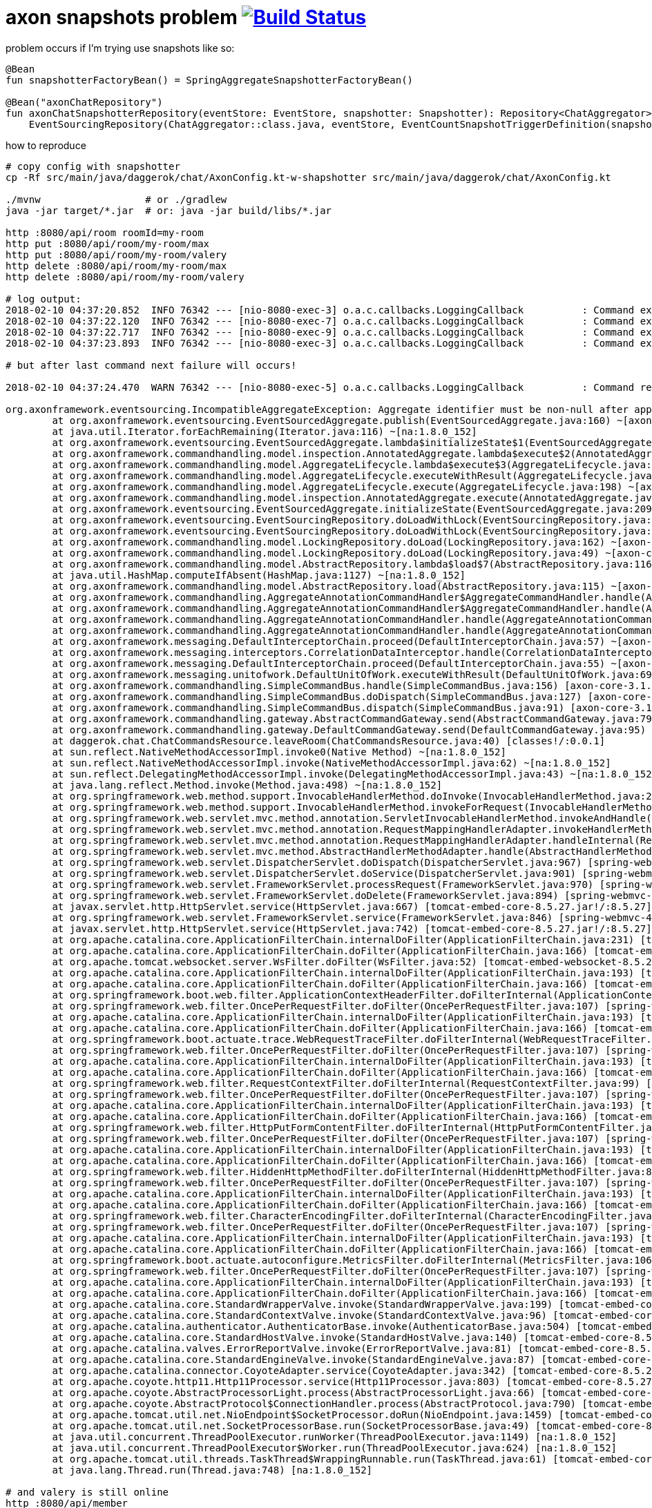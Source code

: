 = axon snapshots problem  image:https://travis-ci.org/daggerok/axon-snapshots.svg?branch=master["Build Status", link="https://travis-ci.org/daggerok/axon-snapshots"]

//tag::content[]

.problem occurs if I'm trying use snapshots like so:
[sources,kotlin]
----
@Bean
fun snapshotterFactoryBean() = SpringAggregateSnapshotterFactoryBean()

@Bean("axonChatRepository")
fun axonChatSnapshotterRepository(eventStore: EventStore, snapshotter: Snapshotter): Repository<ChatAggregator> =
    EventSourcingRepository(ChatAggregator::class.java, eventStore, EventCountSnapshotTriggerDefinition(snapshotter, amount))
----

.how to reproduce
----
# copy config with snapshotter
cp -Rf src/main/java/daggerok/chat/AxonConfig.kt-w-shapshotter src/main/java/daggerok/chat/AxonConfig.kt

./mvnw                  # or ./gradlew
java -jar target/*.jar  # or: java -jar build/libs/*.jar

http :8080/api/room roomId=my-room
http put :8080/api/room/my-room/max
http put :8080/api/room/my-room/valery
http delete :8080/api/room/my-room/max
http delete :8080/api/room/my-room/valery

# log output:
2018-02-10 04:37:20.852  INFO 76342 --- [nio-8080-exec-3] o.a.c.callbacks.LoggingCallback          : Command executed successfully: daggerok.chat.CreateRoomCommand
2018-02-10 04:37:22.120  INFO 76342 --- [nio-8080-exec-7] o.a.c.callbacks.LoggingCallback          : Command executed successfully: daggerok.chat.EnterRoomCommand
2018-02-10 04:37:22.717  INFO 76342 --- [nio-8080-exec-9] o.a.c.callbacks.LoggingCallback          : Command executed successfully: daggerok.chat.EnterRoomCommand
2018-02-10 04:37:23.893  INFO 76342 --- [nio-8080-exec-3] o.a.c.callbacks.LoggingCallback          : Command executed successfully: daggerok.chat.LeaveRoomCommand

# but after last command next failure will occurs!

2018-02-10 04:37:24.470  WARN 76342 --- [nio-8080-exec-5] o.a.c.callbacks.LoggingCallback          : Command resulted in exception: daggerok.chat.LeaveRoomCommand

org.axonframework.eventsourcing.IncompatibleAggregateException: Aggregate identifier must be non-null after applying an event. Make sure the aggregate identifier is initialized at the latest when handling the creation event.
        at org.axonframework.eventsourcing.EventSourcedAggregate.publish(EventSourcedAggregate.java:160) ~[axon-core-3.1.2.jar!/:3.1.2]
        at java.util.Iterator.forEachRemaining(Iterator.java:116) ~[na:1.8.0_152]
        at org.axonframework.eventsourcing.EventSourcedAggregate.lambda$initializeState$1(EventSourcedAggregate.java:212) ~[axon-core-3.1.2.jar!/:3.1.2]
        at org.axonframework.commandhandling.model.inspection.AnnotatedAggregate.lambda$execute$2(AnnotatedAggregate.java:174) ~[axon-core-3.1.2.jar!/:3.1.2]
        at org.axonframework.commandhandling.model.AggregateLifecycle.lambda$execute$3(AggregateLifecycle.java:199) ~[axon-core-3.1.2.jar!/:3.1.2]
        at org.axonframework.commandhandling.model.AggregateLifecycle.executeWithResult(AggregateLifecycle.java:166) ~[axon-core-3.1.2.jar!/:3.1.2]
        at org.axonframework.commandhandling.model.AggregateLifecycle.execute(AggregateLifecycle.java:198) ~[axon-core-3.1.2.jar!/:3.1.2]
        at org.axonframework.commandhandling.model.inspection.AnnotatedAggregate.execute(AnnotatedAggregate.java:174) ~[axon-core-3.1.2.jar!/:3.1.2]
        at org.axonframework.eventsourcing.EventSourcedAggregate.initializeState(EventSourcedAggregate.java:209) ~[axon-core-3.1.2.jar!/:3.1.2]
        at org.axonframework.eventsourcing.EventSourcingRepository.doLoadWithLock(EventSourcingRepository.java:215) ~[axon-core-3.1.2.jar!/:3.1.2]
        at org.axonframework.eventsourcing.EventSourcingRepository.doLoadWithLock(EventSourcingRepository.java:45) ~[axon-core-3.1.2.jar!/:3.1.2]
        at org.axonframework.commandhandling.model.LockingRepository.doLoad(LockingRepository.java:162) ~[axon-core-3.1.2.jar!/:3.1.2]
        at org.axonframework.commandhandling.model.LockingRepository.doLoad(LockingRepository.java:49) ~[axon-core-3.1.2.jar!/:3.1.2]
        at org.axonframework.commandhandling.model.AbstractRepository.lambda$load$7(AbstractRepository.java:116) ~[axon-core-3.1.2.jar!/:3.1.2]
        at java.util.HashMap.computeIfAbsent(HashMap.java:1127) ~[na:1.8.0_152]
        at org.axonframework.commandhandling.model.AbstractRepository.load(AbstractRepository.java:115) ~[axon-core-3.1.2.jar!/:3.1.2]
        at org.axonframework.commandhandling.AggregateAnnotationCommandHandler$AggregateCommandHandler.handle(AggregateAnnotationCommandHandler.java:195) ~[axon-core-3.1.2.jar!/:3.1.2]
        at org.axonframework.commandhandling.AggregateAnnotationCommandHandler$AggregateCommandHandler.handle(AggregateAnnotationCommandHandler.java:189) ~[axon-core-3.1.2.jar!/:3.1.2]
        at org.axonframework.commandhandling.AggregateAnnotationCommandHandler.handle(AggregateAnnotationCommandHandler.java:151) ~[axon-core-3.1.2.jar!/:3.1.2]
        at org.axonframework.commandhandling.AggregateAnnotationCommandHandler.handle(AggregateAnnotationCommandHandler.java:43) ~[axon-core-3.1.2.jar!/:3.1.2]
        at org.axonframework.messaging.DefaultInterceptorChain.proceed(DefaultInterceptorChain.java:57) ~[axon-core-3.1.2.jar!/:3.1.2]
        at org.axonframework.messaging.interceptors.CorrelationDataInterceptor.handle(CorrelationDataInterceptor.java:55) ~[axon-core-3.1.2.jar!/:3.1.2]
        at org.axonframework.messaging.DefaultInterceptorChain.proceed(DefaultInterceptorChain.java:55) ~[axon-core-3.1.2.jar!/:3.1.2]
        at org.axonframework.messaging.unitofwork.DefaultUnitOfWork.executeWithResult(DefaultUnitOfWork.java:69) ~[axon-core-3.1.2.jar!/:3.1.2]
        at org.axonframework.commandhandling.SimpleCommandBus.handle(SimpleCommandBus.java:156) [axon-core-3.1.2.jar!/:3.1.2]
        at org.axonframework.commandhandling.SimpleCommandBus.doDispatch(SimpleCommandBus.java:127) [axon-core-3.1.2.jar!/:3.1.2]
        at org.axonframework.commandhandling.SimpleCommandBus.dispatch(SimpleCommandBus.java:91) [axon-core-3.1.2.jar!/:3.1.2]
        at org.axonframework.commandhandling.gateway.AbstractCommandGateway.send(AbstractCommandGateway.java:79) [axon-core-3.1.2.jar!/:3.1.2]
        at org.axonframework.commandhandling.gateway.DefaultCommandGateway.send(DefaultCommandGateway.java:95) [axon-core-3.1.2.jar!/:3.1.2]
        at daggerok.chat.ChatCommandsResource.leaveRoom(ChatCommandsResource.java:40) [classes!/:0.0.1]
        at sun.reflect.NativeMethodAccessorImpl.invoke0(Native Method) ~[na:1.8.0_152]
        at sun.reflect.NativeMethodAccessorImpl.invoke(NativeMethodAccessorImpl.java:62) ~[na:1.8.0_152]
        at sun.reflect.DelegatingMethodAccessorImpl.invoke(DelegatingMethodAccessorImpl.java:43) ~[na:1.8.0_152]
        at java.lang.reflect.Method.invoke(Method.java:498) ~[na:1.8.0_152]
        at org.springframework.web.method.support.InvocableHandlerMethod.doInvoke(InvocableHandlerMethod.java:205) [spring-web-4.3.14.RELEASE.jar!/:4.3.14.RELEASE]
        at org.springframework.web.method.support.InvocableHandlerMethod.invokeForRequest(InvocableHandlerMethod.java:133) [spring-web-4.3.14.RELEASE.jar!/:4.3.14.RELEASE]
        at org.springframework.web.servlet.mvc.method.annotation.ServletInvocableHandlerMethod.invokeAndHandle(ServletInvocableHandlerMethod.java:97) [spring-webmvc-4.3.14.RELEASE.jar!/:4.3.14.RELEASE]
        at org.springframework.web.servlet.mvc.method.annotation.RequestMappingHandlerAdapter.invokeHandlerMethod(RequestMappingHandlerAdapter.java:827) [spring-webmvc-4.3.14.RELEASE.jar!/:4.3.14.RELEASE]
        at org.springframework.web.servlet.mvc.method.annotation.RequestMappingHandlerAdapter.handleInternal(RequestMappingHandlerAdapter.java:738) [spring-webmvc-4.3.14.RELEASE.jar!/:4.3.14.RELEASE]
        at org.springframework.web.servlet.mvc.method.AbstractHandlerMethodAdapter.handle(AbstractHandlerMethodAdapter.java:85) [spring-webmvc-4.3.14.RELEASE.jar!/:4.3.14.RELEASE]
        at org.springframework.web.servlet.DispatcherServlet.doDispatch(DispatcherServlet.java:967) [spring-webmvc-4.3.14.RELEASE.jar!/:4.3.14.RELEASE]
        at org.springframework.web.servlet.DispatcherServlet.doService(DispatcherServlet.java:901) [spring-webmvc-4.3.14.RELEASE.jar!/:4.3.14.RELEASE]
        at org.springframework.web.servlet.FrameworkServlet.processRequest(FrameworkServlet.java:970) [spring-webmvc-4.3.14.RELEASE.jar!/:4.3.14.RELEASE]
        at org.springframework.web.servlet.FrameworkServlet.doDelete(FrameworkServlet.java:894) [spring-webmvc-4.3.14.RELEASE.jar!/:4.3.14.RELEASE]
        at javax.servlet.http.HttpServlet.service(HttpServlet.java:667) [tomcat-embed-core-8.5.27.jar!/:8.5.27]
        at org.springframework.web.servlet.FrameworkServlet.service(FrameworkServlet.java:846) [spring-webmvc-4.3.14.RELEASE.jar!/:4.3.14.RELEASE]
        at javax.servlet.http.HttpServlet.service(HttpServlet.java:742) [tomcat-embed-core-8.5.27.jar!/:8.5.27]
        at org.apache.catalina.core.ApplicationFilterChain.internalDoFilter(ApplicationFilterChain.java:231) [tomcat-embed-core-8.5.27.jar!/:8.5.27]
        at org.apache.catalina.core.ApplicationFilterChain.doFilter(ApplicationFilterChain.java:166) [tomcat-embed-core-8.5.27.jar!/:8.5.27]
        at org.apache.tomcat.websocket.server.WsFilter.doFilter(WsFilter.java:52) [tomcat-embed-websocket-8.5.27.jar!/:8.5.27]
        at org.apache.catalina.core.ApplicationFilterChain.internalDoFilter(ApplicationFilterChain.java:193) [tomcat-embed-core-8.5.27.jar!/:8.5.27]
        at org.apache.catalina.core.ApplicationFilterChain.doFilter(ApplicationFilterChain.java:166) [tomcat-embed-core-8.5.27.jar!/:8.5.27]
        at org.springframework.boot.web.filter.ApplicationContextHeaderFilter.doFilterInternal(ApplicationContextHeaderFilter.java:55) [spring-boot-1.5.10.RELEASE.jar!/:1.5.10.RELEASE]
        at org.springframework.web.filter.OncePerRequestFilter.doFilter(OncePerRequestFilter.java:107) [spring-web-4.3.14.RELEASE.jar!/:4.3.14.RELEASE]
        at org.apache.catalina.core.ApplicationFilterChain.internalDoFilter(ApplicationFilterChain.java:193) [tomcat-embed-core-8.5.27.jar!/:8.5.27]
        at org.apache.catalina.core.ApplicationFilterChain.doFilter(ApplicationFilterChain.java:166) [tomcat-embed-core-8.5.27.jar!/:8.5.27]
        at org.springframework.boot.actuate.trace.WebRequestTraceFilter.doFilterInternal(WebRequestTraceFilter.java:110) [spring-boot-actuator-1.5.10.RELEASE.jar!/:1.5.10.RELEASE]
        at org.springframework.web.filter.OncePerRequestFilter.doFilter(OncePerRequestFilter.java:107) [spring-web-4.3.14.RELEASE.jar!/:4.3.14.RELEASE]
        at org.apache.catalina.core.ApplicationFilterChain.internalDoFilter(ApplicationFilterChain.java:193) [tomcat-embed-core-8.5.27.jar!/:8.5.27]
        at org.apache.catalina.core.ApplicationFilterChain.doFilter(ApplicationFilterChain.java:166) [tomcat-embed-core-8.5.27.jar!/:8.5.27]
        at org.springframework.web.filter.RequestContextFilter.doFilterInternal(RequestContextFilter.java:99) [spring-web-4.3.14.RELEASE.jar!/:4.3.14.RELEASE]
        at org.springframework.web.filter.OncePerRequestFilter.doFilter(OncePerRequestFilter.java:107) [spring-web-4.3.14.RELEASE.jar!/:4.3.14.RELEASE]
        at org.apache.catalina.core.ApplicationFilterChain.internalDoFilter(ApplicationFilterChain.java:193) [tomcat-embed-core-8.5.27.jar!/:8.5.27]
        at org.apache.catalina.core.ApplicationFilterChain.doFilter(ApplicationFilterChain.java:166) [tomcat-embed-core-8.5.27.jar!/:8.5.27]
        at org.springframework.web.filter.HttpPutFormContentFilter.doFilterInternal(HttpPutFormContentFilter.java:108) [spring-web-4.3.14.RELEASE.jar!/:4.3.14.RELEASE]
        at org.springframework.web.filter.OncePerRequestFilter.doFilter(OncePerRequestFilter.java:107) [spring-web-4.3.14.RELEASE.jar!/:4.3.14.RELEASE]
        at org.apache.catalina.core.ApplicationFilterChain.internalDoFilter(ApplicationFilterChain.java:193) [tomcat-embed-core-8.5.27.jar!/:8.5.27]
        at org.apache.catalina.core.ApplicationFilterChain.doFilter(ApplicationFilterChain.java:166) [tomcat-embed-core-8.5.27.jar!/:8.5.27]
        at org.springframework.web.filter.HiddenHttpMethodFilter.doFilterInternal(HiddenHttpMethodFilter.java:81) [spring-web-4.3.14.RELEASE.jar!/:4.3.14.RELEASE]
        at org.springframework.web.filter.OncePerRequestFilter.doFilter(OncePerRequestFilter.java:107) [spring-web-4.3.14.RELEASE.jar!/:4.3.14.RELEASE]
        at org.apache.catalina.core.ApplicationFilterChain.internalDoFilter(ApplicationFilterChain.java:193) [tomcat-embed-core-8.5.27.jar!/:8.5.27]
        at org.apache.catalina.core.ApplicationFilterChain.doFilter(ApplicationFilterChain.java:166) [tomcat-embed-core-8.5.27.jar!/:8.5.27]
        at org.springframework.web.filter.CharacterEncodingFilter.doFilterInternal(CharacterEncodingFilter.java:197) [spring-web-4.3.14.RELEASE.jar!/:4.3.14.RELEASE]
        at org.springframework.web.filter.OncePerRequestFilter.doFilter(OncePerRequestFilter.java:107) [spring-web-4.3.14.RELEASE.jar!/:4.3.14.RELEASE]
        at org.apache.catalina.core.ApplicationFilterChain.internalDoFilter(ApplicationFilterChain.java:193) [tomcat-embed-core-8.5.27.jar!/:8.5.27]
        at org.apache.catalina.core.ApplicationFilterChain.doFilter(ApplicationFilterChain.java:166) [tomcat-embed-core-8.5.27.jar!/:8.5.27]
        at org.springframework.boot.actuate.autoconfigure.MetricsFilter.doFilterInternal(MetricsFilter.java:106) [spring-boot-actuator-1.5.10.RELEASE.jar!/:1.5.10.RELEASE]
        at org.springframework.web.filter.OncePerRequestFilter.doFilter(OncePerRequestFilter.java:107) [spring-web-4.3.14.RELEASE.jar!/:4.3.14.RELEASE]
        at org.apache.catalina.core.ApplicationFilterChain.internalDoFilter(ApplicationFilterChain.java:193) [tomcat-embed-core-8.5.27.jar!/:8.5.27]
        at org.apache.catalina.core.ApplicationFilterChain.doFilter(ApplicationFilterChain.java:166) [tomcat-embed-core-8.5.27.jar!/:8.5.27]
        at org.apache.catalina.core.StandardWrapperValve.invoke(StandardWrapperValve.java:199) [tomcat-embed-core-8.5.27.jar!/:8.5.27]
        at org.apache.catalina.core.StandardContextValve.invoke(StandardContextValve.java:96) [tomcat-embed-core-8.5.27.jar!/:8.5.27]
        at org.apache.catalina.authenticator.AuthenticatorBase.invoke(AuthenticatorBase.java:504) [tomcat-embed-core-8.5.27.jar!/:8.5.27]
        at org.apache.catalina.core.StandardHostValve.invoke(StandardHostValve.java:140) [tomcat-embed-core-8.5.27.jar!/:8.5.27]
        at org.apache.catalina.valves.ErrorReportValve.invoke(ErrorReportValve.java:81) [tomcat-embed-core-8.5.27.jar!/:8.5.27]
        at org.apache.catalina.core.StandardEngineValve.invoke(StandardEngineValve.java:87) [tomcat-embed-core-8.5.27.jar!/:8.5.27]
        at org.apache.catalina.connector.CoyoteAdapter.service(CoyoteAdapter.java:342) [tomcat-embed-core-8.5.27.jar!/:8.5.27]
        at org.apache.coyote.http11.Http11Processor.service(Http11Processor.java:803) [tomcat-embed-core-8.5.27.jar!/:8.5.27]
        at org.apache.coyote.AbstractProcessorLight.process(AbstractProcessorLight.java:66) [tomcat-embed-core-8.5.27.jar!/:8.5.27]
        at org.apache.coyote.AbstractProtocol$ConnectionHandler.process(AbstractProtocol.java:790) [tomcat-embed-core-8.5.27.jar!/:8.5.27]
        at org.apache.tomcat.util.net.NioEndpoint$SocketProcessor.doRun(NioEndpoint.java:1459) [tomcat-embed-core-8.5.27.jar!/:8.5.27]
        at org.apache.tomcat.util.net.SocketProcessorBase.run(SocketProcessorBase.java:49) [tomcat-embed-core-8.5.27.jar!/:8.5.27]
        at java.util.concurrent.ThreadPoolExecutor.runWorker(ThreadPoolExecutor.java:1149) [na:1.8.0_152]
        at java.util.concurrent.ThreadPoolExecutor$Worker.run(ThreadPoolExecutor.java:624) [na:1.8.0_152]
        at org.apache.tomcat.util.threads.TaskThread$WrappingRunnable.run(TaskThread.java:61) [tomcat-embed-core-8.5.27.jar!/:8.5.27]
        at java.lang.Thread.run(Thread.java:748) [na:1.8.0_152]

# and valery is still online
http :8080/api/member
{
    "content": [
        {
            "memberId": "max",
            "online": false
        },
        {
            "memberId": "valery",
            "online": true
        }
    ]
}
----

.otherwise, if I'm disabling snapshots everything is working fine..
----
# copy config without snapshotter
cp -Rf src/main/java/daggerok/chat/AxonConfig.kt-wo-shapshotter src/main/java/daggerok/chat/AxonConfig.kt

./gradlew
java -jar build/libs/*jar

http :8080/api/room roomId=my-room
http put :8080/api/room/my-room/max
http put :8080/api/room/my-room/valery
http delete :8080/api/room/my-room/max
http delete :8080/api/room/my-room/valery
http :8080/api/member

http :8080/api/member
{
    "content": [
        {
            "memberId": "max",
            "online": false
        },
        {
            "memberId": "valery",
            "online": false
        }
    ],
}
----

.fix snapshotter solution
----
# copy config without snapshotter
cp -Rf src/main/java/daggerok/chat/AxonConfig.kt-fix-snapshotter src/main/java/daggerok/chat/AxonConfig.kt

./gradlew
java -jar build/libs/*jar

http :8080/api/room roomId=my-room
http put :8080/api/room/my-room/max
http put :8080/api/room/my-room/valery
http delete :8080/api/room/my-room/max
http delete :8080/api/room/my-room/valery
http :8080/api/member/room/my-room

http :8080/api/member/room/my-room
{
    "content": [
        {
            "memberId": "max",
            "online": false
        },
        {
            "memberId": "valery",
            "online": false
        }
    ],
}
----

links:

. link:https://groups.google.com/forum/#!topic/axonframework/OCE6kEotDmQ[According question in Axon google group]
. link:https://www.youtube.com/watch?v=IhLSwCRyrcw[Live coding building and distributing an Axon 3 based application]
. link:https://github.com/AxonIQ/axon-quick-start/tree/solution[GIthub: AxonIQ/axon-quick-start]

//end::content[]
